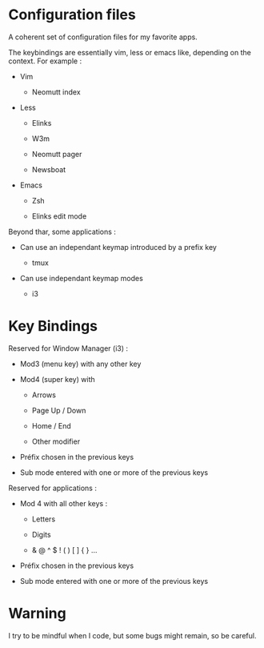 
#+STARTUP: showall

* Configuration files

A coherent set of configuration files for my favorite apps.

The keybindings are essentially vim, less or emacs like, depending on
the context. For example :

  - Vim

    + Neomutt index

  - Less

    + Elinks

    + W3m

    + Neomutt pager

    + Newsboat

  - Emacs

    + Zsh

    + Elinks edit mode

Beyond thar, some applications :

  - Can use an independant keymap introduced by a prefix key

    + tmux

  - Can use independant keymap modes

    + i3


* Key Bindings

Reserved for Window Manager (i3) :

  - Mod3 (menu key) with any other key

  - Mod4 (super key) with

    + Arrows

    + Page Up / Down

    + Home / End

    + Other modifier

  - Préfix chosen in the previous keys

  - Sub mode entered with one or more of the previous keys

Reserved for applications :

  - Mod 4 with all other keys :

    + Letters

    + Digits

    + & @ ^ $ ! ( ) [ ] { } ...

  - Préfix chosen in the previous keys

  - Sub mode entered with one or more of the previous keys


* Warning

I try to be mindful when I code, but some bugs might remain, so be careful.
